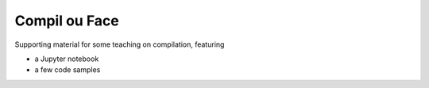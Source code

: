 Compil ou Face
==============

Supporting material for some teaching on compilation, featuring

- a Jupyter notebook
- a few code samples
